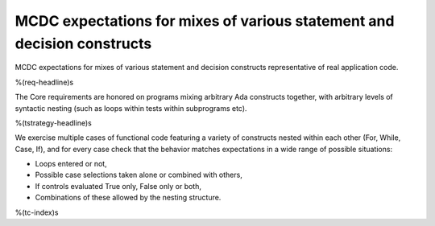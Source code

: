 MCDC expectations for mixes of various statement and decision constructs
========================================================================

MCDC expectations for mixes of various statement and decision constructs
representative of real application code.

%(req-headline)s

The Core requirements are honored on programs mixing arbitrary Ada constructs
together, with arbitrary levels of syntactic nesting (such as loops within
tests within subprograms etc).

%(tstrategy-headline)s

We exercise multiple cases of functional code featuring a variety of
constructs nested within each other (For, While, Case, If), and for every case
check that the behavior matches expectations in a wide range of possible
situations:

* Loops entered or not,
* Possible case selections taken alone or combined with others,
* If controls evaluated True only, False only or both,
* Combinations of these allowed by the nesting structure.

%(tc-index)s
